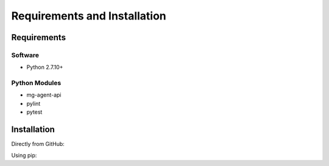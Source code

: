 .. See the NOTICE file distributed with this work for additional information
   regarding copyright ownership.

   Licensed under the Apache License, Version 2.0 (the "License");
   you may not use this file except in compliance with the License.
   You may obtain a copy of the License at

       http://www.apache.org/licenses/LICENSE-2.0

   Unless required by applicable law or agreed to in writing, software
   distributed under the License is distributed on an "AS IS" BASIS,
   WITHOUT WARRANTIES OR CONDITIONS OF ANY KIND, either express or implied.
   See the License for the specific language governing permissions and
   limitations under the License.

Requirements and Installation
=============================

Requirements
------------

Software
^^^^^^^^

- Python 2.7.10+

Python Modules
^^^^^^^^^^^^^^

- mg-agent-api
- pylint
- pytest

Installation
------------
Directly from GitHub:

.. code-block:: none
   :linenos:

   git clone https://github.com/Multiscale-Genomics/mg-process-test.git

Using pip:

.. code-block:: none
   :linenos:

   pip install git+https://github.com/Multiscale-Genomics/mg-process-test.git
